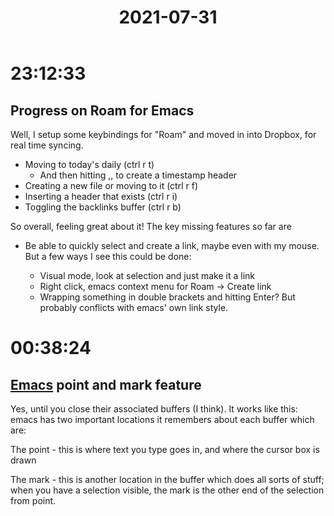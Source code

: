 :PROPERTIES:
:ID:       3130CD16-7350-4422-8623-8A84E2ACA6F8
:END:
#+title: 2021-07-31
#+filetags: Daily

* 23:12:33

** Progress on Roam for Emacs

Well, I setup some keybindings for "Roam" and moved in into Dropbox, for real time syncing.

- Moving to today's daily (ctrl r t)
  - And then hitting ,, to create a timestamp header
- Creating a new file or moving to it (ctrl r f)
- Inserting a header that exists (ctrl r i)
- Toggling the backlinks buffer (ctrl r b)

So overall, feeling great about it! The key missing features so far are

- Be able to quickly select and create a link, maybe even with my mouse. But a few ways I see this could be done:

  - Visual mode, look at selection and just make it a link
  - Right click, emacs context menu for Roam -> Create link
  - Wrapping something in double brackets and hitting Enter? But probably conflicts with emacs' own link style.

* 00:38:24

** [[id:8EA04865-94A8-480A-8719-417C67F4355C][Emacs]] point and mark feature

Yes, until you close their associated buffers (I think). It works like this: emacs has two important locations it remembers about each buffer which are:

The point - this is where text you type goes in, and where the cursor box is drawn

The mark - this is another location in the buffer which does all sorts of stuff; when you have a selection visible, the mark is the other end of the selection from point.
